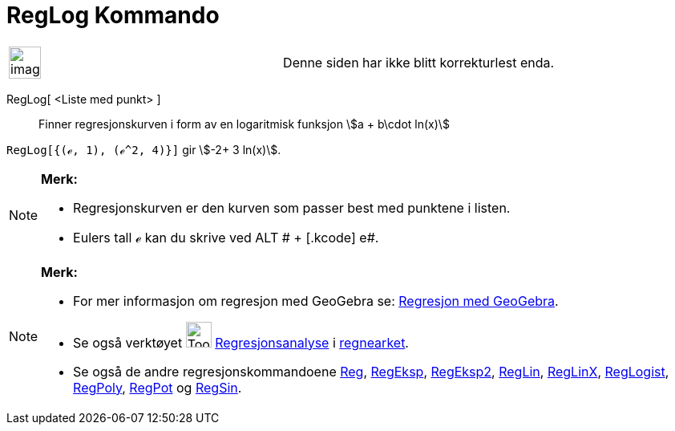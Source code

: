 = RegLog Kommando
:page-en: commands/FitLog
ifdef::env-github[:imagesdir: /nb/modules/ROOT/assets/images]

[width="100%",cols="50%,50%",]
|===
a|
image:Ambox_content.png[image,width=40,height=40]

|Denne siden har ikke blitt korrekturlest enda.
|===

RegLog[ <Liste med punkt> ]::
  Finner regresjonskurven i form av en logaritmisk funksjon stem:[a + b\cdot ln(x)]

[EXAMPLE]
====

`++RegLog[{(ℯ, 1), (ℯ^2, 4)}]++` gir stem:[-2+ 3 ln(x)].

====

[NOTE]
====

*Merk:*

* Regresjonskurven er den kurven som passer best med punktene i listen.
* Eulers tall ℯ kan du skrive ved [.kcode]#ALT # + [.kcode]# e#.

====

[NOTE]
====

*Merk:*

* For mer informasjon om regresjon med GeoGebra se:
http://www.geogebra.no/filer/opplaring/RegresjonMedGeoGebra.pdf[Regresjon med GeoGebra].
* Se også verktøyet image:Tool_Two_Variable_Regression_Analysis.gif[Tool Two Variable Regression
Analysis.gif,width=32,height=32] xref:/tools/Regresjonsanalyse.adoc[Regresjonsanalyse] i
xref:/Regneark.adoc[regnearket].
* Se også de andre regresjonskommandoene xref:/commands/Reg.adoc[Reg], xref:/commands/RegEksp.adoc[RegEksp],
xref:/commands/RegEksp2.adoc[RegEksp2], xref:/commands/RegLin.adoc[RegLin], xref:/commands/RegLinX.adoc[RegLinX],
xref:/commands/RegLogist.adoc[RegLogist], xref:/commands/RegPoly.adoc[RegPoly], xref:/commands/RegPot.adoc[RegPot] og
xref:/commands/RegSin.adoc[RegSin].

====
